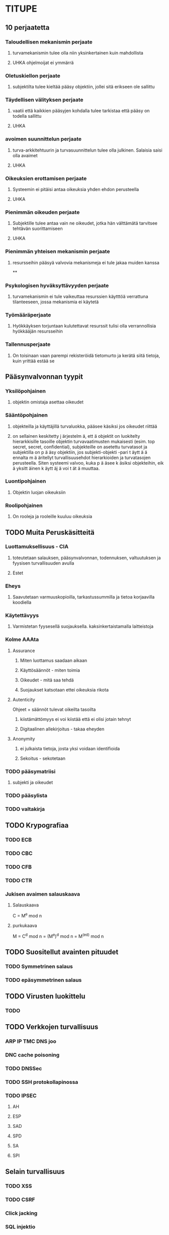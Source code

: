 * TITUPE
** 10 perjaatetta
*** Taloudellisen mekanismin perjaate
**** turvamekanismin tulee olla niin yksinkertainen kuin mahdollista
**** UHKA ohjelmoijat ei ymmärrä
*** Oletuskiellon perjaate
**** subjektilta tulee kieltää pääsy objektiin, jollei sitä erikseen ole sallittu
*** Täydellisen välityksen perjaate
**** vaatii että kaikkien pääsyjen kohdalla tulee tarkistaa että pääsy on todella sallittu
**** UHKA
*** avoimen suunnittelun perjaate
**** turva-arkkitehtuurin ja turvasuunnittelun tulee olla julkinen. Salaisia saisi olla avaimet
**** UHKA
*** Oikeuksien erottamisen perjaate 
**** Systeemin ei pitäisi antaa oikeuksia yhden ehdon perusteella
**** UHKA
*** Pienimmän oikeuden perjaate
**** Subjektille tulee antaa vain ne oikeudet, jotka hän välttämätä tarvitsee tehtävän suorittamiseen
**** UHKA
*** Pienimmän yhteisen mekanismin perjaate
**** resursseihin pääsyä valvovia mekanismeja ei tule jakaa muiden kanssa
**
*** Psykologisen hyväksyttävyyden perjaate
**** turvamekanismin ei tule vaikeuttaa resurssien käytttöä verrattuna tilanteeseen, jossa mekanismia ei käytetä
*** Työmääräperjaate
**** Hyökkäyksen torjuntaan kulutettavat resurssit tulisi olla verrannollisia hyökkääjän resursseihin
*** Tallennusperjaate
**** On toisinaan vaan parempi rekisteröidä tietomurto ja kerätä siitä tietoja, kuin yrittää estää se
** Pääsynvalvonnan tyypit
*** Yksilöpohjainen 
**** objektin omistaja asettaa oikeudet
*** Sääntöpohjainen 
**** objekteilla ja käyttäjillä turvaluokka, pääsee käsiksi jos oikeudet riittää
**** on sellainen keskitetty j ̈arjestelm ̈a, ett ̈a objektit on luokitelty hierarkkisille tasoille objektin turvavaatimusten mukaisesti (esim. top secret, secret, confidential), subjekteille on asetettu turvatasot ja subjektilla on p ̈a ̈asy objektiin, jos subjekti-objekti -pari t ̈aytt ̈a ̈a ennalta m ̈a ̈aritellyt turvallisuusehdot hierarkioiden ja turvatasojen perusteella. Siten systeemi valvoo, kuka p ̈a ̈asee k ̈asiksi objekteihin, eik ̈a yksitt ̈ainen k ̈aytt ̈aj ̈a voi t ̈at ̈a muuttaa.
*** Luontipohjainen 
**** Objektin luojan oikeuksiin
*** Roolipohjainen
**** On rooleja ja rooleille kuuluu oikeuksia
** TODO Muita Peruskäsitteitä
*** Luottamuksellisuus - CIA
**** toteutetaan salauksen, pääsynvalvonnan, todennuksen, valtuutuksen ja fyysisen turvallisuuden avulla
**** Estet
*** Eheys
**** Saavutetaan varmuuskopioilla, tarkastussummilla ja tietoa korjaavilla koodiella
*** Käytettävyys 
**** Varmistetan fyysesellä suojauksella. kaksinkertaistamalla laitteistoja
*** Kolme AAAta
**** Assurance
***** Miten luottamus saadaan aikaan
***** Käyttösäännöt - miten toimia
***** Oikeudet - mitä saa tehdä
***** Suojaukset katsotaan ettei oikeuksia rikota
**** Autenticity
     Ohjeet + säännöt tulevat oikeilta tasoilta
***** kiistämättömyys  ei voi kiistää että ei olisi jotain tehnyt
***** Digitaalinen allekirjoitus - takaa eheyden
**** Anonymity
***** ei julkaista tietoja, josta yksi voidaan identifioida
***** Sekoitus - sekotetaan 
*** TODO pääsymatriisi
**** subjekti ja oikeudet
*** TODO pääsylista
*** TODO valtakirja
** TODO Krypografiaa
*** TODO ECB
*** TODO CBC
*** TODO CFB
*** TODO CTR
*** Jukisen avaimen salauskaava 
**** Salauskaava
     C = M^e mod n
**** purkukaava
     M = C^d mod n = (M^e)^d mod n = M^(ed) mod n
  
** TODO Suositellut avainten pituudet
*** TODO Symmetrinen salaus
*** TODO epäsymmetrinen salaus
** TODO Virusten luokittelu
*** TODO
** TODO Verkkojen turvallisuus
*** ARP IP TMC DNS joo
*** DNC cache poisoning
*** TODO DNSSec
*** TODO SSH protokollapinossa
*** TODO IPSEC
**** AH
**** ESP
**** SAD
**** SPD
**** SA
**** SPI
** Selain turvallisuus
*** TODO XSS
*** TODO CSRF
*** Click jacking
*** SQL injektio
** TODO X.509 varmenne
* KERTAUS
